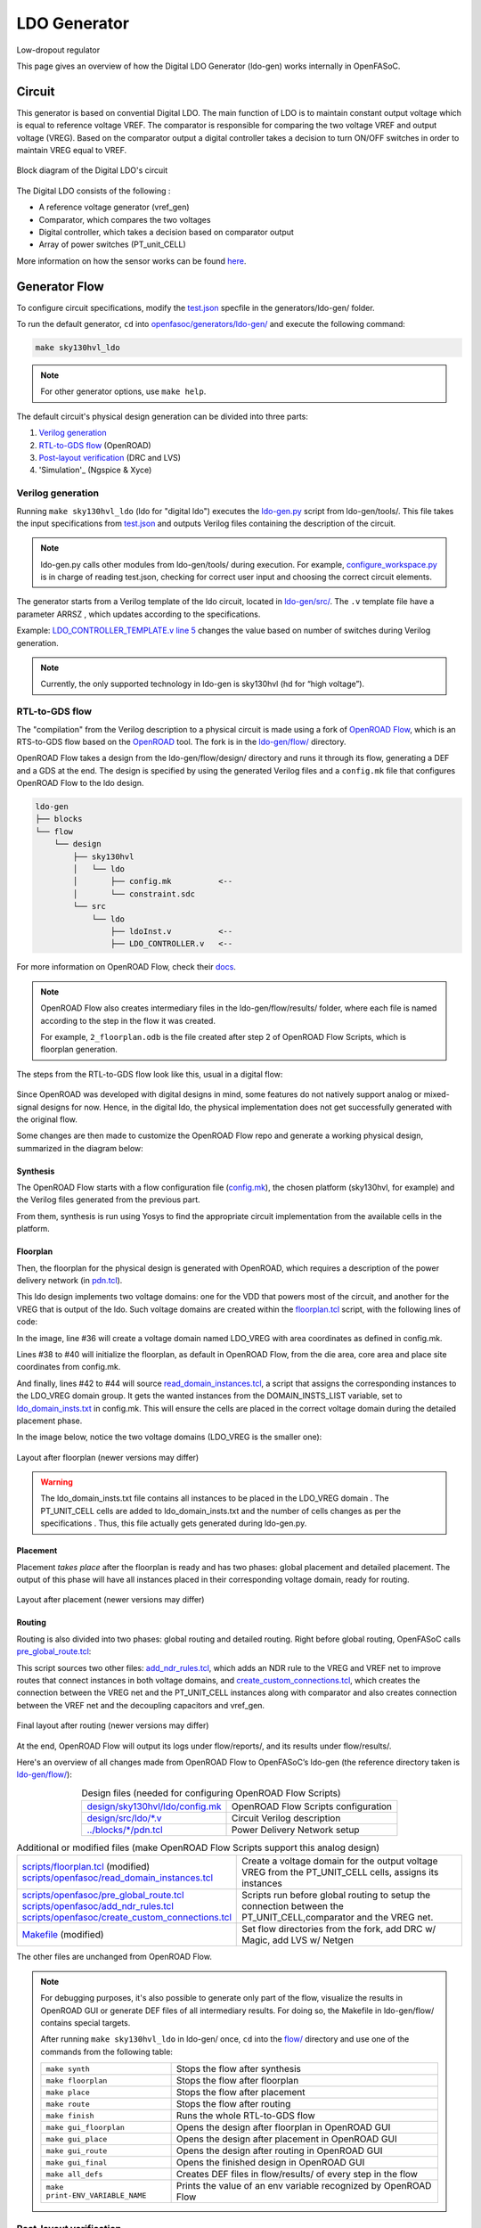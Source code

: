 LDO Generator
===================

Low-dropout regulator

This page gives an overview of how the Digital LDO Generator (ldo-gen) works internally in OpenFASoC.

Circuit
-------
This generator is based on convential Digital LDO. The main function of LDO is to maintain constant output voltage which is equal to reference voltage VREF. The comparator is responsible for comparing the two voltage VREF and output voltage (VREG). Based on the comparator output a digital controller takes a decision to turn ON/OFF switches in order to maintain VREG equal to VREF.

.. figure:: img/ldo_ckt.png
  :align: center

  Block diagram of the Digital LDO's circuit

The Digital LDO consists of the following :

* A reference voltage generator (vref_gen)
* Comparator, which compares the two voltages
* Digital controller, which takes a decision based on comparator output
* Array of power switches (PT_unit_CELL)


More information on how the sensor works can be found `here <https://fasoc.engin.umich.edu/digital-ldo/>`_.

Generator Flow
--------------

To configure circuit specifications, modify the `test.json <https://github.com/idea-fasoc/OpenFASOC/blob/main/openfasoc/generators/ldo-gen/test.json>`_ specfile in the generators/ldo-gen/ folder.

To run the default generator, ``cd`` into `openfasoc/generators/ldo-gen/ <https://github.com/idea-fasoc/OpenFASOC/tree/main/openfasoc/generators/ldo-gen>`_ and execute the following command:

.. code-block:: bash

  make sky130hvl_ldo

.. note::
  For other generator options, use ``make help``.

The default circuit's physical design generation can be divided into three parts:

#. `Verilog generation`_
#. `RTL-to-GDS flow`_ (OpenROAD)
#. `Post-layout verification`_ (DRC and LVS)
#. 'Simulation'_ (Ngspice & Xyce)

Verilog generation
^^^^^^^^^^^^^^^^^^

Running ``make sky130hvl_ldo`` (ldo for "digital ldo") executes the `ldo-gen.py <https://github.com/idea-fasoc/OpenFASOC/blob/main/openfasoc/generators/ldo-gen/tools/ldo-gen.py>`_ script from ldo-gen/tools/. This file takes the input specifications from `test.json <https://github.com/idea-fasoc/OpenFASOC/blob/main/openfasoc/generators/ldo-gen/test.json>`_ and outputs Verilog files containing the description of the circuit.

.. note::
  ldo-gen.py calls other modules from ldo-gen/tools/ during execution. For example, `configure_workspace.py <https://github.com/idea-fasoc/OpenFASOC/blob/main/openfasoc/generators/ldo-gen/tools/configure_workspace.py>`_ is in charge of reading test.json, checking for correct user input and choosing the correct circuit elements.

The generator starts from a Verilog template of the ldo circuit, located in `ldo-gen/src/ <https://github.com/idea-fasoc/OpenFASOC/tree/main/openfasoc/generators/ldo-gen/src>`_. The ``.v`` template file have a parameter ARRSZ , which updates according to the specifications.

Example: `LDO_CONTROLLER_TEMPLATE.v line 5 <https://github.com/idea-fasoc/OpenFASOC/blob/main/openfasoc/generators/ldo-gen/src/LDO_CONTROLLER_TEMPLATE.v#L5>`_ changes the value based on number of switches during Verilog generation.


.. note::
  Currently, the only supported technology in ldo-gen is sky130hvl (hd for “high voltage”).

RTL-to-GDS flow
^^^^^^^^^^^^^^^

The "compilation" from the Verilog description to a physical circuit is made using a fork of `OpenROAD Flow <http://github.com/the-OpenROAD-Project/openroAD-flow-scripts/>`_, which is an RTS-to-GDS flow based on the `OpenROAD <https://github.com/The-OpenROAD-Project/OpenROAD>`_ tool. The fork is in the `ldo-gen/flow/ <https://github.com/idea-fasoc/OpenFASOC/tree/main/openfasoc/generators/ldo-gen/flow>`_ directory.

OpenROAD Flow takes a design from the ldo-gen/flow/design/ directory and runs it through its flow, generating a DEF and a GDS at the end. The design is specified by using the generated Verilog files and a ``config.mk`` file that configures OpenROAD Flow to the ldo design.

.. code-block::

  ldo-gen
  ├── blocks
  └── flow
      └── design
          ├── sky130hvl
          │   └── ldo
          │       ├── config.mk          <--
          │       └── constraint.sdc
          └── src
              └── ldo
                  ├── ldoInst.v          <--
                  ├── LDO_CONTROLLER.v   <--

For more information on OpenROAD Flow, check their `docs <https://openroad.readthedocs.io/en/latest/user/GettingStarted.html>`_.

.. note::
  OpenROAD Flow also creates intermediary files in the ldo-gen/flow/results/ folder, where each file is named according to the step in the flow it was created.

  For example, ``2_floorplan.odb`` is the file created after step 2 of OpenROAD Flow Scripts, which is floorplan generation.

The steps from the RTL-to-GDS flow look like this, usual in a digital flow:

.. figure:: img/ldo_digflow_diagram.png
  :align: center


Since OpenROAD was developed with digital designs in mind, some features do not natively support analog or mixed-signal designs for now. Hence, in the digital ldo, the physical implementation does not get successfully generated with the original flow.

Some changes are then made to customize the OpenROAD Flow repo and generate a working physical design, summarized in the diagram below:

.. figure:: img/ldo_flow_diagram.png
  :align: center

Synthesis
~~~~~~~~~
The OpenROAD Flow starts with a flow configuration file (`config.mk <https://github.com/idea-fasoc/OpenFASOC/blob/main/openfasoc/generators/ldo-gen/flow/design/sky130hvl/ldo/config.mk>`_), the chosen platform (sky130hvl, for example) and the Verilog files generated from the previous part.

From them, synthesis is run using Yosys to find the appropriate circuit implementation from the available cells in the platform.

Floorplan
~~~~~~~~~


Then, the floorplan for the physical design is generated with OpenROAD, which requires a description of the power delivery network (in `pdn.tcl <https://github.com/idea-fasoc/OpenFASOC/blob/main/openfasoc/generators/ldo-gen/blocks/sky130hvl/pdn.tcl>`_).

This ldo design implements two voltage domains: one for the VDD that powers most of the circuit, and another for the VREG that is output of the ldo. Such voltage domains are created within the `floorplan.tcl <https://github.com/idea-fasoc/OpenFASOC/blob/main/openfasoc/generators/ldo-gen/flow/scripts/floorplan.tcl#L36>`_ script, with the following lines of code:

.. code-block:: tcl
  :force:
  :linenos:
  :lineno-start: 31
  :emphasize-lines: 4, 12

  # Initialize floorplan using DIE_AREA/CORE_AREA
  # ----------------------------------------------------------------------------
  } else {
    create_voltage_domain LDO_VREG -area $::env(VREG_AREA)

    initialize_floorplan -die_area $::env(DIE_AREA) \
                         -core_area $::env(CORE_AREA) \
                         -site $::env(PLACE_SITE)

     if {[info exist ::env(DOMAIN_INSTS_LIST)]} {
      source $::env(SCRIPTS_DIR)/openfasoc/read_domain_instances.tcl
      read_domain_instances LDO_VREG $::env(DOMAIN_INSTS_LIST)
    }
  }

In the image, line #36 will create a voltage domain named LDO_VREG with area coordinates as defined in config.mk.

Lines #38 to #40 will initialize the floorplan, as default in OpenROAD Flow, from the die area, core area and place site coordinates from config.mk.

And finally, lines #42 to #44 will source `read_domain_instances.tcl <https://github.com/idea-fasoc/OpenFASOC/blob/main/openfasoc/generators/ldo-gen/flow/scripts/openfasoc/read_domain_instances.tcl>`_, a script that assigns the corresponding instances to the LDO_VREG domain group. It gets the wanted instances from the DOMAIN_INSTS_LIST variable, set to `ldo_domain_insts.txt <https://github.com/idea-fasoc/OpenFASOC/blob/main/openfasoc/generators/ldo-gen/blocks/sky130hvl/ldo_domain_insts.txt>`_ in config.mk. This will ensure the cells are placed in the correct voltage domain during the detailed placement phase.

In the image below, notice the two voltage domains (LDO_VREG is the smaller one):

.. figure:: img/ldo_floorplan.png
  :align: center
  :width: 500

  Layout after floorplan (newer versions may differ)

.. warning::
  The ldo_domain_insts.txt file contains all instances to be placed in the LDO_VREG domain . The PT_UNIT_CELL cells are added to ldo_domain_insts.txt and the number of cells changes as per the specifications . Thus, this file actually gets generated during ldo-gen.py.

Placement
~~~~~~~~~

Placement *takes place* after the floorplan is ready and has two phases: global placement and detailed placement. The output of this phase will have all instances placed in their corresponding voltage domain, ready for routing.

.. figure:: img/ldo_placement.png
  :align: center
  :width: 500

  Layout after placement (newer versions may differ)

Routing
~~~~~~~

Routing is also divided into two phases: global routing and detailed routing. Right before global routing, OpenFASoC calls `pre_global_route.tcl <https://github.com/idea-fasoc/OpenFASOC/blob/main/openfasoc/generators/ldo-gen/flow/scripts/openfasoc/pre_global_route.tcl>`_:

.. code-block:: tcl
  :force:
  :linenos:

  # NDR rules
  source $::env(SCRIPTS_DIR)/openfasoc/add_ndr_rules.tcl

  # Custom connections
  source $::env(SCRIPTS_DIR)/openfasoc/create_custom_connections.tcl
  if {[info exist ::env(CUSTOM_CONNECTION)]} {
    create_custom_connections $::env(CUSTOM_CONNECTION)
  }

This script sources two other files: `add_ndr_rules.tcl <https://github.com/idea-fasoc/OpenFASOC/blob/main/openfasoc/generators/ldo-gen/flow/scripts/openfasoc/add_ndr_rules.tcl>`_, which adds an NDR rule to the VREG and VREF net to improve routes that connect instances in both voltage domains, and `create_custom_connections.tcl <https://github.com/idea-fasoc/OpenFASOC/blob/main/openfasoc/generators/ldo-gen/flow/scripts/openfasoc/create_custom_connections.tcl>`_, which creates the connection between the VREG net and the PT_UNIT_CELL instances along with comparator and also creates connection between the VREF net and the decoupling capacitors and vref_gen.

.. figure:: img/ldo_routing.png
  :align: center
  :width: 500

  Final layout after routing (newer versions may differ)

At the end, OpenROAD Flow will output its logs under flow/reports/, and its results under flow/results/.

Here's an overview of all changes made from OpenROAD Flow to OpenFASoC’s ldo-gen (the reference directory taken is `ldo-gen/flow/ <https://github.com/idea-fasoc/OpenFASOC/tree/main/openfasoc/generators/ldo-gen/flow>`_):

.. list-table:: Design files (needed for configuring OpenROAD Flow Scripts)
  :align: center

  * - `design/sky130hvl/ldo/config.mk <https://github.com/idea-fasoc/OpenFASOC/blob/main/openfasoc/generators/ldo-gen/flow/design/sky130hvl/ldo/config.mk>`_
    - OpenROAD Flow Scripts configuration
  * - `design/src/ldo/*.v <https://github.com/idea-fasoc/OpenFASOC/tree/main/openfasoc/generators/ldo-gen/flow/design/src/ldo>`_
    - Circuit Verilog description
  * - `../blocks/*/pdn.tcl <https://github.com/idea-fasoc/OpenFASOC/blob/main/openfasoc/generators/ldo-gen/blocks/sky130hvl/pdn.tcl>`_
    - Power Delivery Network setup

.. list-table:: Additional or modified files (make OpenROAD Flow Scripts support this analog design)
  :align: center

  * - | `scripts/floorplan.tcl <https://github.com/idea-fasoc/OpenFASOC/blob/main/openfasoc/generators/ldo-gen/flow/scripts/floorplan.tcl>`_ (modified)
      | `scripts/openfasoc/read_domain_instances.tcl <https://github.com/idea-fasoc/OpenFASOC/blob/main/openfasoc/generators/ldo-gen/flow/scripts/openfasoc/read_domain_instances.tcl>`_
    - Create a voltage domain for the output voltage VREG from the PT_UNIT_CELL cells, assigns its instances
  * - | `scripts/openfasoc/pre_global_route.tcl <https://github.com/idea-fasoc/OpenFASOC/blob/main/openfasoc/generators/ldo-gen/flow/scripts/openfasoc/pre_global_route.tcl>`_
      | `scripts/openfasoc/add_ndr_rules.tcl <https://github.com/idea-fasoc/OpenFASOC/blob/main/openfasoc/generators/ldo-gen/flow/scripts/openfasoc/add_ndr_rules.tcl>`_
      | `scripts/openfasoc/create_custom_connections.tcl <https://github.com/idea-fasoc/OpenFASOC/blob/main/openfasoc/generators/ldo-gen/flow/scripts/openfasoc/create_custom_connections.tcl>`_
    - Scripts run before global routing to setup the connection between the PT_UNIT_CELL,comparator and the VREG net.
  * - `Makefile <https://github.com/idea-fasoc/OpenFASOC/blob/main/openfasoc/generators/ldo-gen/flow/Makefile>`_ (modified)
    - Set flow directories from the fork, add DRC w/ Magic, add LVS w/ Netgen

The other files are unchanged from OpenROAD Flow.

.. note::
  For debugging purposes, it's also possible to generate only part of the flow, visualize the results in OpenROAD GUI or generate DEF files of all intermediary results. For doing so, the Makefile in ldo-gen/flow/ contains special targets.

  After running ``make sky130hvl_ldo`` in ldo-gen/ once, ``cd`` into the `flow/ <https://github.com/idea-fasoc/OpenFASOC/tree/main/openfasoc/generators/ldo-gen/flow>`_ directory and use one of the commands from the following table:

  .. list-table::
    :align: center

    * - ``make synth``
      - Stops the flow after synthesis
    * - ``make floorplan``
      - Stops the flow after floorplan
    * - ``make place``
      - Stops the flow after placement
    * - ``make route``
      - Stops the flow after routing
    * - ``make finish``
      - Runs the whole RTL-to-GDS flow
    * - ``make gui_floorplan``
      - Opens the design after floorplan in OpenROAD GUI
    * - ``make gui_place``
      - Opens the design after placement in OpenROAD GUI
    * - ``make gui_route``
      - Opens the design after routing in OpenROAD GUI
    * - ``make gui_final``
      - Opens the finished design in OpenROAD GUI
    * - ``make all_defs``
      - Creates DEF files in flow/results/ of every step in the flow
    * - ``make print-ENV_VARIABLE_NAME``
      - Prints the value of an env variable recognized by OpenROAD Flow

Post-layout verification
^^^^^^^^^^^^^^^^^^^^^^^^

After generating the design, OpenFASoC runs DRC and LVS to check that the circuit is manufacturable and corresponds to the specified design. In flow/Makefile, the targets `magic_drc` and `netgen_lvs` are run using make.

.. note::
  Source files for DRC and LVS are located under `common/drc-lvs-check/ <https://github.com/idea-fasoc/OpenFASOC/tree/main/openfasoc/common/drc-lvs-check>`_.

In DRC, `Magic <https://github.com/RTimothyEdwards/magic>`_ takes the generated GDS file and checks for failed constraints. A report is written under ldo-gen/flow/reports/ with any errors found.

In LVS, Magic takes the generated GDS file and extracts its netlist to compare with the original circuit netlist, in order to verify if the physical implementation was done correctly. Files generated from the layout extraction are created under ldo-gen/flow/objects/.

`Netgen <https://github.com/NGSolve/netgen>`_ is then used to run the comparison, outputting a report under ldo-gen/flow/reports/.

.. code-block:: console

   Netlists match uniquely.
   Circuits match correctly.

   Subcircuit pins:
   Circuit 1: ldoInst                         |Circuit 2: ldoInst
   -------------------------------------------|-------------------------------------------
   VREG                                       |VREG
   trim2                                      |trim2
   trim1                                      |trim1
   trim3                                      |trim3
   trim10                                     |trim10
   trim4                                      |trim4
   trim5                                      |trim5
   trim6                                      |trim6
   trim7                                      |trim7
   trim8                                      |trim8
   trim9                                      |trim9
   mode_sel[0]                                |mode_sel[0]
   std_ctrl_in                                |std_ctrl_in
   std_pt_in_cnt[4]                           |std_pt_in_cnt[4]
   std_pt_in_cnt[5]                           |std_pt_in_cnt[5]
   std_pt_in_cnt[7]                           |std_pt_in_cnt[7]
   std_pt_in_cnt[6]                           |std_pt_in_cnt[6]
   std_pt_in_cnt[8]                           |std_pt_in_cnt[8]
   VSS                                        |VSS
   cmp_out                                    |cmp_out
   ctrl_out[1]                                |ctrl_out[1]
   ctrl_out[2]                                |ctrl_out[2]
   ctrl_out[0]                                |ctrl_out[0]
   ctrl_out[3]                                |ctrl_out[3]
   ctrl_out[7]                                |ctrl_out[7]
   ctrl_out[4]                                |ctrl_out[4]
   ctrl_out[5]                                |ctrl_out[5]
   ctrl_out[6]                                |ctrl_out[6]
   ctrl_out[8]                                |ctrl_out[8]
   std_pt_in_cnt[3]                           |std_pt_in_cnt[3]
   mode_sel[1]                                |mode_sel[1]
   std_pt_in_cnt[1]                           |std_pt_in_cnt[1]
   reset                                      |reset
   std_pt_in_cnt[2]                           |std_pt_in_cnt[2]
   std_pt_in_cnt[0]                           |std_pt_in_cnt[0]
   clk                                        |clk
   VDD                                        |VDD
   ---------------------------------------------------------------------------------------
   Cell pin lists are equivalent.
   Device classes ldoInst and ldoInst are equivalent.
   Circuits match uniquely.

If no mismatch is reported, LVS is successful and the generator ends its job by copying the resulting circuit design files into ldo-gen/work/.



Simulation
^^^^^^^^^^

The verify the functionality of the design automated simulations are ran using python scripts. The simulations can be run by giving command ``make sky130hvl_ldo_full`` in ldo-gen/

The spice template file `ldo_tran_ngspice.sp <https://github.com/idea-fasoc/OpenFASOC/blob/main/openfasoc/generators/ldo-gen/simulations/templates/ldo_tan_ngspice_sim.sp>`_  is updated as per the various simulation conditions. Currently the simulations are performed for three different clock frequencies which 0.1MHz, 1MHz and 10MHz. Additionaly , it runs on different output capacitances at VREG.The simulation time is adjusted based upon the clock frequncy and array size. The simulation generates all imporatant variables in raw file which are saved after the simulation is complete.


To better visualize and analyze the simulation results `simulations.py <https://github.com/idea-fasoc/OpenFASOC/blob/main/openfasoc/generators/ldo-gen/tools/simulations.py>`_ incorporates post processing functions which works on raw data that has been generated.Neat and labelled plots are generated for output voltage VREG , VREG ripple , number of switches turned on ,etc. All the plots are saved to ldo-gen/work/output_plots at the end.The data generated by the simulations is also stored in csv files which are saved to ldo-gen/work/csv_data.

Below images are the output plots generated from simulations.

.. figure:: img/ldo_VREG_output.png
  :align: center
  :width: 500
  
  VREG output plot
  
.. figure:: img/ldo_VREG_ripple.png
  :align: center
  :width: 500
  
  VREG output ripple plot
  
.. figure:: img/ldo_active_switches.png
  :align: center
  :width: 500
  
  Number of switches turned on (Active Switches) plot
  
  
.. note::
   Currently we support Ngspice and Xyce tools for simulations.

If an error is found, the generator may not be working properly. You can `file an issue <https://github.com/idea-fasoc/OpenFASOC/issues/new>`_ in the GitHub repo to ask for help.

Reference Article
-----------------

Tutu Ajayi et al., "An Open-source Framework for Autonomous SoC Design with Analog Block Generation," 2020 IFIP/IEEE 28th International Conference on Very Large Scale Integration (VLSI-SOC), 2020, pp. 141-146.

Last updated: |today|
